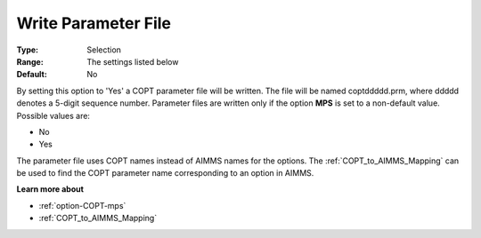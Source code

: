 .. _option-COPT-write_parameter_file:


Write Parameter File
====================



:Type:	Selection	
:Range:	The settings listed below	
:Default:	No	



By setting this option to 'Yes' a COPT parameter file will be written. The file will be named coptddddd.prm, where ddddd denotes a 5-digit sequence number. Parameter files are written only if the option **MPS**  is set to a non-default value. Possible values are:



*	No
*	Yes




The parameter file uses COPT names instead of AIMMS names for the options. The :ref:`COPT_to_AIMMS_Mapping`  can be used to find the COPT parameter name corresponding to an option in AIMMS.





**Learn more about** 

*	:ref:`option-COPT-mps` 
*	:ref:`COPT_to_AIMMS_Mapping` 
